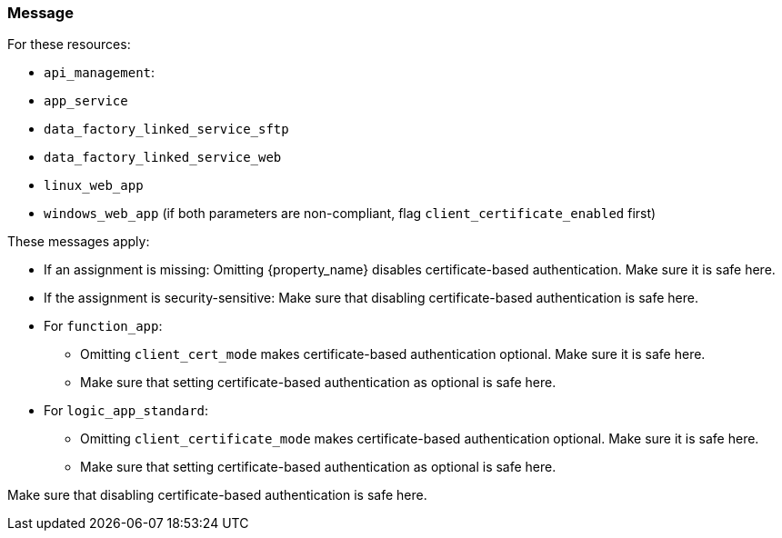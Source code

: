 === Message

For these resources:

* `api_management`:
* `app_service`
* `data_factory_linked_service_sftp`
* `data_factory_linked_service_web`
* `linux_web_app`
* `windows_web_app` (if both parameters are non-compliant, flag `client_certificate_enabled` first)

These messages apply:

* If an assignment is missing: Omitting {property_name} disables certificate-based authentication. Make sure it is safe here.
* If the assignment is security-sensitive: Make sure that disabling certificate-based authentication is safe here.

* For `function_app`:
** Omitting `client_cert_mode` makes certificate-based authentication optional. Make sure it is safe here.
** Make sure that setting certificate-based authentication as optional is safe here.

* For `logic_app_standard`:
** Omitting `client_certificate_mode` makes certificate-based authentication optional. Make sure it is safe here.
** Make sure that setting certificate-based authentication as optional is safe here.

Make sure that disabling certificate-based authentication is safe here.
